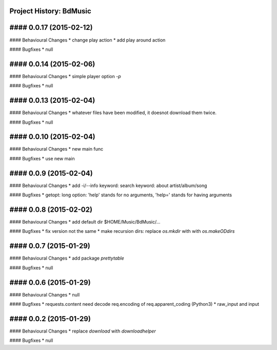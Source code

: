 Project History: BdMusic 
-----------------------

#### 0.0.17 (2015-02-12) 
----------------------------------------
#### Behavioural Changes
* change play action
* add play around action

#### Bugfixes
* null


#### 0.0.14 (2015-02-06) 
----------------------------------------
#### Behavioural Changes
* simple player option `-p`

#### Bugfixes
* null


#### 0.0.13 (2015-02-04) 
----------------------------------------
#### Behavioural Changes
* whatever files have been modified, it doesnot download them twice.

#### Bugfixes
* null


#### 0.0.10 (2015-02-04) 
----------------------------------------
#### Behavioural Changes
* new main func

#### Bugfixes
*  use new main


#### 0.0.9 (2015-02-04) 
----------------------------------------
#### Behavioural Changes
* add -i/--info keyword: search keyword: about artist/album/song

#### Bugfixes
* getopt: long option: 'help' stands for no arguments, 'help=' stands for having arguments


#### 0.0.8 (2015-02-02) 
----------------------------------------
#### Behavioural Changes
* add default dir $HOME/Music/BdMusic/...

#### Bugfixes
* fix version not the same
*  make recursion dirs: replace `os.mkdir` with with `os.makeODdirs`


#### 0.0.7 (2015-01-29) 
----------------------------------------
#### Behavioural Changes
* add package `prettytable`

#### Bugfixes
* null


#### 0.0.6 (2015-01-29) 
----------------------------------------

#### Behavioural Changes
* null

#### Bugfixes
* requests.content need decode req.encoding of req.apparent_coding (Python3)
* raw_input and input

#### 0.0.2 (2015-01-29) 
----------------------------------------

#### Behavioural Changes
* replace `download` with `downloadhelper`

#### Bugfixes
* null

